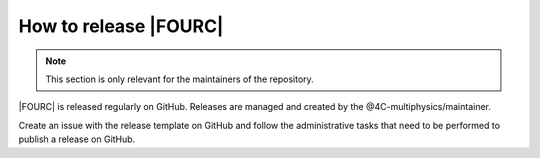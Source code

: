 How to release |FOURC|
----------------------

.. note::
   This section is only relevant for the maintainers of the repository.

|FOURC| is released regularly on GitHub. Releases are managed and created by the @4C-multiphysics/maintainer.

Create an issue with the release template on GitHub and follow the administrative tasks that need to be performed to publish a release on GitHub.
